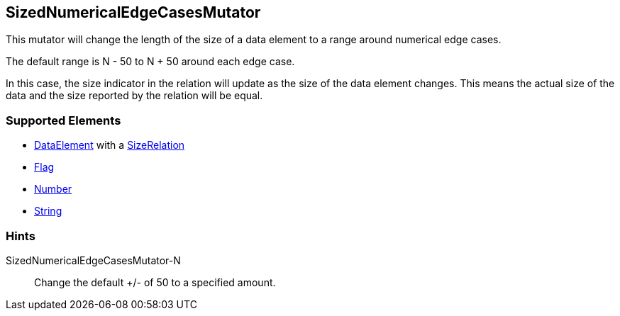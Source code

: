 <<<
[[Mutators_SizedNumericalEdgeCasesMutator]]
== SizedNumericalEdgeCasesMutator

This mutator will change the length of the size of a data element to a range around numerical edge cases. 

The default range is N - 50 to N + 50 around each edge case. 

In this case, the size indicator in the relation will update as the size of the data element changes. This means the actual size of the data and the size reported by the relation will be equal.

=== Supported Elements

* xref:DataModeling[DataElement] with a xref:Relation[SizeRelation]
* xref:Flag[Flag]
* xref:Number[Number] 
* xref:String[String]
  
=== Hints

SizedNumericalEdgeCasesMutator-N:: Change the default +/- of 50 to a specified amount.
